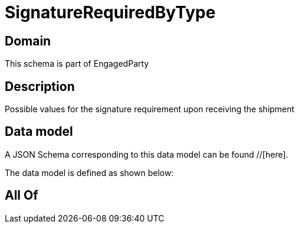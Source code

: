 = SignatureRequiredByType

[#domain]
== Domain

This schema is part of EngagedParty

[#description]
== Description
Possible values for the signature requirement upon receiving the shipment


[#data_model]
== Data model

A JSON Schema corresponding to this data model can be found //[here].



The data model is defined as shown below:


[#all_of]
== All Of


